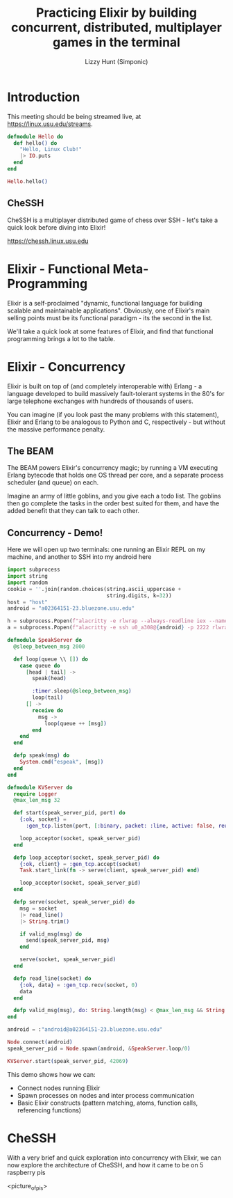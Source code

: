 #+TITLE: Practicing Elixir by building concurrent, distributed, multiplayer games in the terminal
#+AUTHOR: Lizzy Hunt (Simponic)

* Introduction
This meeting should be being streamed live, at [[https://linux.usu.edu/streams]].

#+BEGIN_SRC elixir
  defmodule Hello do
    def hello() do
      "Hello, Linux Club!"
      |> IO.puts
    end
  end

  Hello.hello()
#+END_SRC

** CheSSH
CheSSH is a multiplayer distributed game of chess over SSH - let's take a quick look before diving into Elixir!

[[https://chessh.linux.usu.edu]]

* Elixir - Functional Meta-Programming
Elixir is a self-proclaimed "dynamic, functional language for building scalable and maintainable applications". 
Obviously, one of Elixir's main selling points must be its functional paradigm - its the second in the list. 

We'll take a quick look at some features of Elixir, and find that functional programming brings a lot to the table.

* Elixir - Concurrency
Elixir is built on top of (and completely interoperable with) Erlang - a language developed to build massively fault-tolerant systems in the 80's
for large telephone exchanges with hundreds of thousands of users.

You can imagine (if you look past the many problems with this statement), Elixir and Erlang to be analogous to Python and C,
respectively - but without the massive performance penalty.

** The BEAM
The BEAM powers Elixir's concurrency magic; by running a VM executing Erlang bytecode that holds one OS thread per core,
and a separate process scheduler (and queue) on each. 

Imagine an army of little goblins, and you give each a todo list. The goblins then go complete the tasks in the order best
suited for them, and have the added benefit that they can talk to each other.

** Concurrency - Demo!
Here we will open up two terminals: one running an Elixir REPL on my machine, and another to SSH into my android here

#+BEGIN_SRC python
  import subprocess
  import string
  import random
  cookie = ''.join(random.choices(string.ascii_uppercase +
                                  string.digits, k=32))
  host = "host"
  android = "a02364151-23.bluezone.usu.edu"
  
  h = subprocess.Popen(f"alacritty -e rlwrap --always-readline iex --name lizzy@{host} --cookie {cookie}".split())
  a = subprocess.Popen(f"alacritty -e ssh u0_a308@{android} -p 2222 rlwrap --always-readline iex --name android@{android} --cookie {cookie}".split())
#+END_SRC

#+BEGIN_SRC elixir
  defmodule SpeakServer do
    @sleep_between_msg 2000

    def loop(queue \\ []) do
      case queue do
        [head | tail] ->
          speak(head)

          :timer.sleep(@sleep_between_msg)
          loop(tail)
        [] ->
          receive do
            msg ->
              loop(queue ++ [msg])
          end
      end
    end

    defp speak(msg) do
      System.cmd("espeak", [msg])
    end
  end

  defmodule KVServer do
    require Logger
    @max_len_msg 32

    def start(speak_server_pid, port) do
      {:ok, socket} =
        :gen_tcp.listen(port, [:binary, packet: :line, active: false, reuseaddr: true])
      
      loop_acceptor(socket, speak_server_pid)
    end

    defp loop_acceptor(socket, speak_server_pid) do
      {:ok, client} = :gen_tcp.accept(socket)
      Task.start_link(fn -> serve(client, speak_server_pid) end)

      loop_acceptor(socket, speak_server_pid)
    end

    defp serve(socket, speak_server_pid) do
      msg = socket
      |> read_line()
      |> String.trim()

      if valid_msg(msg) do
        send(speak_server_pid, msg)
      end

      serve(socket, speak_server_pid)
    end

    defp read_line(socket) do
      {:ok, data} = :gen_tcp.recv(socket, 0)
      data
    end

    defp valid_msg(msg), do: String.length(msg) < @max_len_msg && String.match?(msg, ~r/^[A-Za-z ]+$/)
  end

  android = :"android@a02364151-23.bluezone.usu.edu"

  Node.connect(android)
  speak_server_pid = Node.spawn(android, &SpeakServer.loop/0)

  KVServer.start(speak_server_pid, 42069)
#+END_SRC

This demo shows how we can:
+ Connect nodes running Elixir
+ Spawn processes on nodes and inter process communication
+ Basic Elixir constructs (pattern matching, atoms, function calls, referencing functions)

* CheSSH
With a very brief and quick exploration into concurrency with Elixir, we can now explore the architecture of CheSSH,
and how it came to be on 5 raspberry pis

<picture_of_pis>


